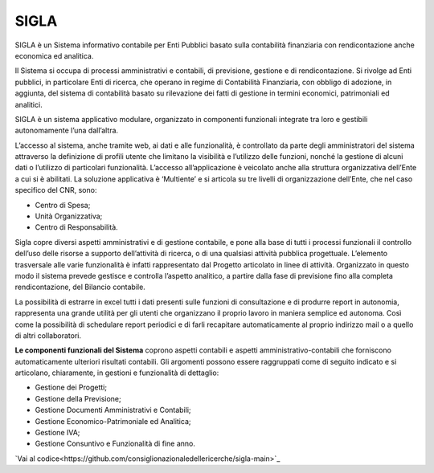 SIGLA
=====

SIGLA è un Sistema informativo contabile per Enti Pubblici basato sulla
contabilità finanziaria con rendicontazione anche economica ed
analitica.

Il Sistema si occupa di processi amministrativi e contabili, di
previsione, gestione e di rendicontazione. Si rivolge ad Enti pubblici,
in particolare Enti di ricerca, che operano in regime di Contabilità
Finanziaria, con obbligo di adozione, in aggiunta, del sistema di
contabilità basato su rilevazione dei fatti di gestione in termini
economici, patrimoniali ed analitici.

SIGLA è un sistema applicativo modulare, organizzato in componenti
funzionali integrate tra loro e gestibili autonomamente l’una
dall’altra.

L’accesso al sistema, anche tramite web, ai dati e alle funzionalità, è
controllato da parte degli amministratori del sistema attraverso la
definizione di profili utente che limitano la visibilità e l’utilizzo
delle funzioni, nonché la gestione di alcuni dati o l’utilizzo di
particolari funzionalità. L’accesso all’applicazione è veicolato anche
alla struttura organizzativa dell’Ente a cui si è abilitati. La
soluzione applicativa è ‘Multiente’ e si articola su tre livelli di
organizzazione dell’Ente, che nel caso specifico del CNR, sono:

-  Centro di Spesa;

-  Unità Organizzativa;

-  Centro di Responsabilità.

Sigla copre diversi aspetti amministrativi e di gestione contabile, e
pone alla base di tutti i processi funzionali il controllo dell’uso
delle risorse a supporto dell’attività di ricerca, o di una qualsiasi
attività pubblica progettuale. L’elemento trasversale alle varie
funzionalità è infatti rappresentato dal Progetto articolato in linee di
attività. Organizzato in questo modo il sistema prevede gestisce e
controlla l’aspetto analitico, a partire dalla fase di previsione fino
alla completa rendicontazione, del Bilancio contabile.

La possibilità di estrarre in excel tutti i dati presenti sulle funzioni
di consultazione e di produrre report in autonomia, rappresenta una
grande utilità per gli utenti che organizzano il proprio lavoro in
maniera semplice ed autonoma. Così come la possibilità di schedulare
report periodici e di farli recapitare automaticamente al proprio
indirizzo mail o a quello di altri collaboratori.

**Le componenti funzionali del Sistema** coprono aspetti contabili e
aspetti amministrativo-contabili che forniscono automaticamente
ulteriori risultati contabili. Gli argomenti possono essere raggruppati
come di seguito indicato e si articolano, chiaramente, in gestioni e
funzionalità di dettaglio:

-  Gestione dei Progetti;

-  Gestione della Previsione;

-  Gestione Documenti Amministrativi e Contabili;

-  Gestione Economico-Patrimoniale ed Analitica;

-  Gestione IVA;

-  Gestione Consuntivo e Funzionalità di fine anno.


`Vai al codice<https://github.com/consiglionazionaledellericerche/sigla-main>`_
